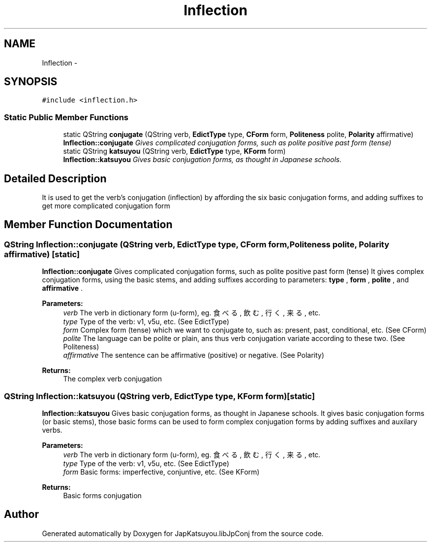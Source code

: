 .TH "Inflection" 3 "Tue Aug 29 2017" "Version 1.0" "JapKatsuyou.libJpConj" \" -*- nroff -*-
.ad l
.nh
.SH NAME
Inflection \- 
.SH SYNOPSIS
.br
.PP
.PP
\fC#include <inflection\&.h>\fP
.SS "Static Public Member Functions"

.in +1c
.ti -1c
.RI "static QString \fBconjugate\fP (QString verb, \fBEdictType\fP type, \fBCForm\fP form, \fBPoliteness\fP polite, \fBPolarity\fP affirmative)"
.br
.RI "\fI\fBInflection::conjugate\fP Gives complicated conjugation forms, such as polite positive past form (tense) \fP"
.ti -1c
.RI "static QString \fBkatsuyou\fP (QString verb, \fBEdictType\fP type, \fBKForm\fP form)"
.br
.RI "\fI\fBInflection::katsuyou\fP Gives basic conjugation forms, as thought in Japanese schools\&. \fP"
.in -1c
.SH "Detailed Description"
.PP 
It is used to get the verb's conjugation (inflection) by affording the six basic conjugation forms, and adding suffixes to get more complicated conjugation form 
.SH "Member Function Documentation"
.PP 
.SS "QString Inflection::conjugate (QString verb, \fBEdictType\fP type, \fBCForm\fP form, \fBPoliteness\fP polite, \fBPolarity\fP affirmative)\fC [static]\fP"

.PP
\fBInflection::conjugate\fP Gives complicated conjugation forms, such as polite positive past form (tense) It gives complex conjugation forms, using the basic stems, and adding suffixes according to parameters: \fBtype\fP \fB\fP, \fBform\fP \fB\fP, \fBpolite\fP \fB\fP, and \fBaffirmative\fP \fB\fP\&. 
.PP
\fBParameters:\fP
.RS 4
\fIverb\fP The verb in dictionary form (u-form), eg\&. 食べる, 飲む, 行く, 来る, etc\&. 
.br
\fItype\fP Type of the verb: v1, v5u, etc\&. (See EdictType) 
.br
\fIform\fP Complex form (tense) which we want to conjugate to, such as: present, past, conditional, etc\&. (See CForm) 
.br
\fIpolite\fP The language can be polite or plain, ans thus verb conjugation variate according to these two\&. (See Politeness) 
.br
\fIaffirmative\fP The sentence can be affirmative (positive) or negative\&. (See Polarity) 
.RE
.PP
\fBReturns:\fP
.RS 4
The complex verb conjugation 
.RE
.PP

.SS "QString Inflection::katsuyou (QString verb, \fBEdictType\fP type, \fBKForm\fP form)\fC [static]\fP"

.PP
\fBInflection::katsuyou\fP Gives basic conjugation forms, as thought in Japanese schools\&. It gives basic conjugation forms (or basic stems), those basic forms can be used to form complex conjugation forms by adding suffixes and auxilary verbs\&. 
.PP
\fBParameters:\fP
.RS 4
\fIverb\fP The verb in dictionary form (u-form), eg\&. 食べる, 飲む, 行く, 来る, etc\&. 
.br
\fItype\fP Type of the verb: v1, v5u, etc\&. (See EdictType) 
.br
\fIform\fP Basic forms: imperfective, conjuntive, etc\&. (See KForm) 
.RE
.PP
\fBReturns:\fP
.RS 4
Basic forms conjugation 
.RE
.PP


.SH "Author"
.PP 
Generated automatically by Doxygen for JapKatsuyou\&.libJpConj from the source code\&.

